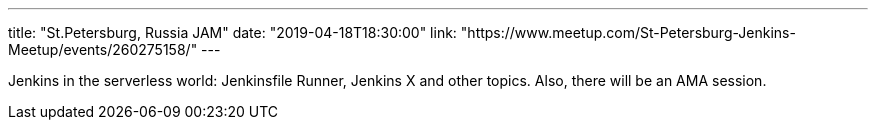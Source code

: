 ---
title: "St.Petersburg, Russia JAM"
date: "2019-04-18T18:30:00"
link: "https://www.meetup.com/St-Petersburg-Jenkins-Meetup/events/260275158/"
---

Jenkins in the serverless world: Jenkinsfile Runner, Jenkins X and other topics.
Also, there will be an AMA session.
